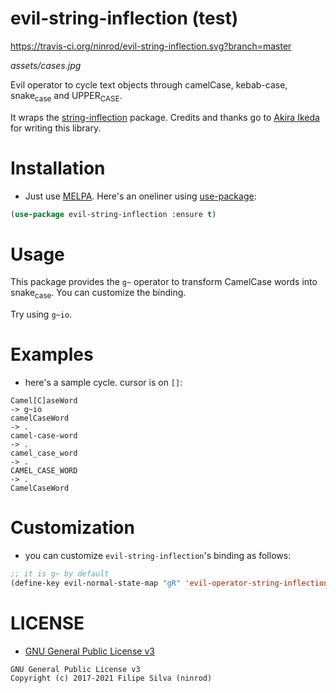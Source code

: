 * evil-string-inflection (test)

[[https://travis-ci.org/ninrod/evil-string-inflection.svg?branch=master][https://travis-ci.org/ninrod/evil-string-inflection.svg?branch=master]]
[[https://melpa.org/#/evil-string-inflection][file:https://melpa.org/packages/evil-string-inflection-badge.svg]]
[[https://stable.melpa.org/#/evil-string-inflection][file:https://stable.melpa.org/packages/evil-string-inflection-badge.svg]]
[[https://www.gnu.org/licenses/gpl-3.0.en.html][https://img.shields.io/badge/license-GPLv3-blue.svg]]

[[assets/cases.jpg][assets/cases.jpg]]

Evil operator to cycle text objects through camelCase, kebab-case, snake_case and UPPER_CASE.

It wraps the [[https://github.com/akicho8/string-inflection][string-inflection]] package. Credits and thanks go to [[https://github.com/akicho8][Akira Ikeda]] for writing this library.

* Installation

- Just use [[https://melpa.org][MELPA]]. Here's an oneliner using [[https://github.com/jwiegley/use-package][use-package]]:
#+BEGIN_SRC emacs-lisp
  (use-package evil-string-inflection :ensure t)
#+END_SRC

* Usage

This package provides the =g~= operator to transform CamelCase words into snake_case.
You can customize the binding.

Try using =g~io=.

* Examples

- here's a sample cycle. cursor is on =[]=:

#+BEGIN_SRC text
Camel[C]aseWord
-> g~io
camelCaseWord
-> .
camel-case-word
-> .
camel_case_word
-> .
CAMEL_CASE_WORD
-> .
CamelCaseWord
#+END_SRC

* Customization

- you can customize =evil-string-inflection='s binding as follows:

#+BEGIN_SRC emacs-lisp
  ;; it is g~ by default
  (define-key evil-normal-state-map "gR" 'evil-operator-string-inflection)
#+END_SRC

* LICENSE

- [[https://www.gnu.org/licenses/gpl-3.0.en.html][GNU General Public License v3]]
#+BEGIN_SRC text
GNU General Public License v3
Copyright (c) 2017-2021 Filipe Silva (ninrod)
#+END_SRC

